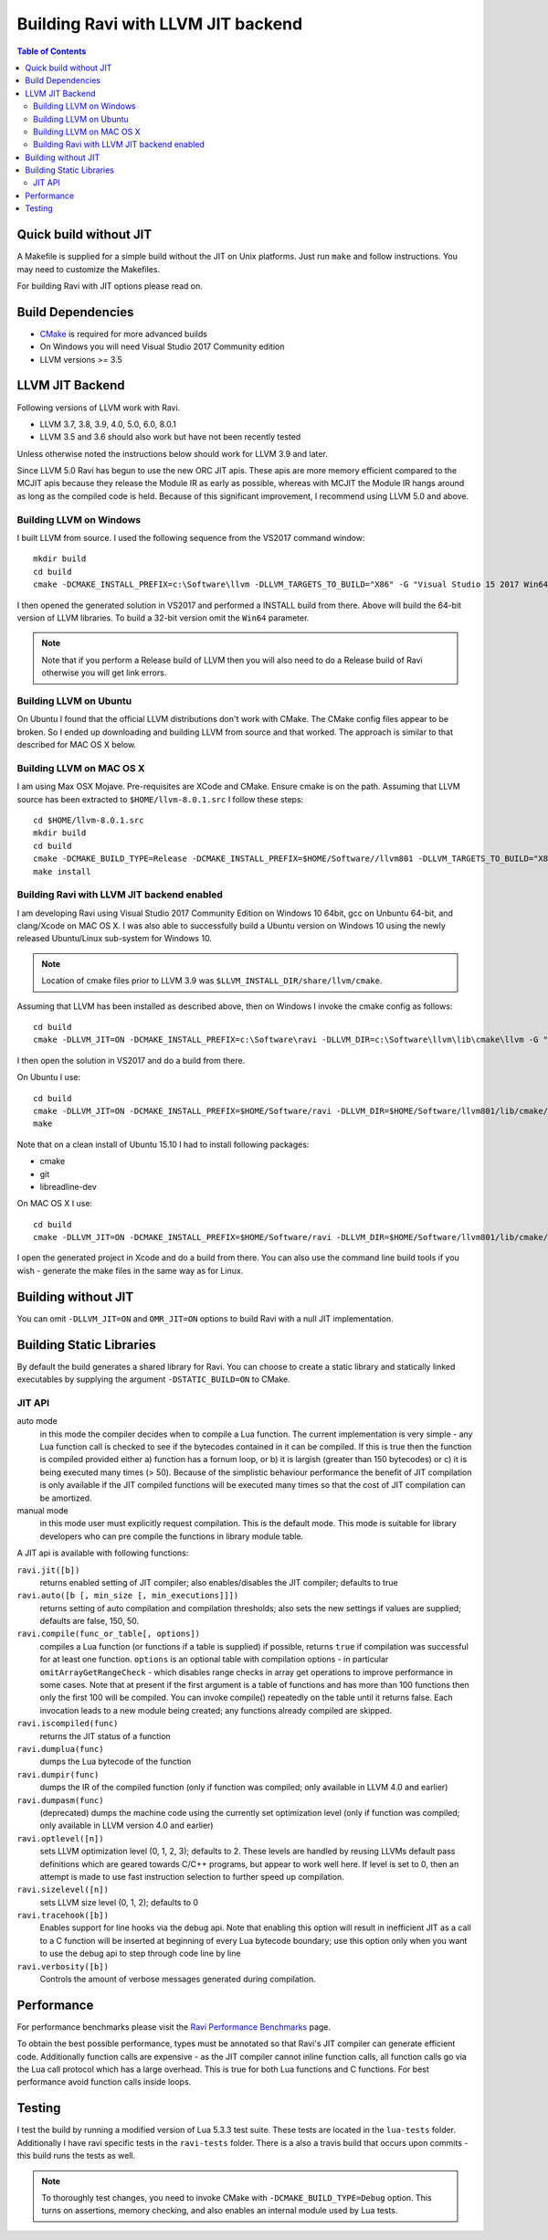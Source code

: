 ===================================
Building Ravi with LLVM JIT backend
===================================

.. contents:: Table of Contents
   :depth: 2
   :backlinks: top

Quick build without JIT
=======================
A Makefile is supplied for a simple build without the JIT on Unix platforms. Just run ``make`` and follow instructions. You may need to customize the Makefiles. 

For building Ravi with JIT options please read on.

Build Dependencies
==================

* `CMake <https://cmake.org/>`_ is required for more advanced builds
* On Windows you will need Visual Studio 2017 Community edition
* LLVM versions >= 3.5

LLVM JIT Backend
================
Following versions of LLVM work with Ravi.

* LLVM 3.7, 3.8, 3.9, 4.0, 5.0, 6.0, 8.0.1
* LLVM 3.5 and 3.6 should also work but have not been recently tested

Unless otherwise noted the instructions below should work for LLVM 3.9 and later.

Since LLVM 5.0 Ravi has begun to use the new ORC JIT apis. These apis are more memory efficient 
compared to the MCJIT apis because they release the Module IR as early as possible, whereas with 
MCJIT the Module IR hangs around as long as the compiled code is held. Because of this significant
improvement, I recommend using LLVM 5.0 and above.

Building LLVM on Windows
------------------------
I built LLVM from source. I used the following sequence from the VS2017 command window::

  mkdir build
  cd build
  cmake -DCMAKE_INSTALL_PREFIX=c:\Software\llvm -DLLVM_TARGETS_TO_BUILD="X86" -G "Visual Studio 15 2017 Win64" ..  

I then opened the generated solution in VS2017 and performed a INSTALL build from there. Above will build the 64-bit version of LLVM libraries. To build a 32-bit version omit the ``Win64`` parameter. 

.. note:: Note that if you perform a Release build of LLVM then you will also need to do a Release build of Ravi otherwise you will get link errors.

Building LLVM on Ubuntu
-----------------------
On Ubuntu I found that the official LLVM distributions don't work with CMake. The CMake config files appear to be broken.
So I ended up downloading and building LLVM from source and that worked. The approach is similar to that described for MAC OS X below.

Building LLVM on MAC OS X
-------------------------
I am using Max OSX Mojave. Pre-requisites are XCode and CMake.
Ensure cmake is on the path.
Assuming that LLVM source has been extracted to ``$HOME/llvm-8.0.1.src`` I follow these steps::

  cd $HOME/llvm-8.0.1.src
  mkdir build
  cd build
  cmake -DCMAKE_BUILD_TYPE=Release -DCMAKE_INSTALL_PREFIX=$HOME/Software//llvm801 -DLLVM_TARGETS_TO_BUILD="X86" ..
  make install

Building Ravi with LLVM JIT backend enabled
-------------------------------------------
I am developing Ravi using Visual Studio 2017 Community Edition on Windows 10 64bit, gcc on Unbuntu 64-bit, and clang/Xcode on MAC OS X. I was also able to successfully build a Ubuntu version on Windows 10 using the newly released Ubuntu/Linux sub-system for Windows 10.

.. note:: Location of cmake files prior to LLVM 3.9 was ``$LLVM_INSTALL_DIR/share/llvm/cmake``.

Assuming that LLVM has been installed as described above, then on Windows I invoke the cmake config as follows::

  cd build
  cmake -DLLVM_JIT=ON -DCMAKE_INSTALL_PREFIX=c:\Software\ravi -DLLVM_DIR=c:\Software\llvm\lib\cmake\llvm -G "Visual Studio 15 2017 Win64" ..

I then open the solution in VS2017 and do a build from there.

On Ubuntu I use::

  cd build
  cmake -DLLVM_JIT=ON -DCMAKE_INSTALL_PREFIX=$HOME/Software/ravi -DLLVM_DIR=$HOME/Software/llvm801/lib/cmake/llvm -DCMAKE_BUILD_TYPE=Release -G "Unix Makefiles" ..
  make

Note that on a clean install of Ubuntu 15.10 I had to install following packages:

* cmake
* git
* libreadline-dev

On MAC OS X I use::

  cd build
  cmake -DLLVM_JIT=ON -DCMAKE_INSTALL_PREFIX=$HOME/Software/ravi -DLLVM_DIR=$HOME/Software/llvm801/lib/cmake/llvm -DCMAKE_BUILD_TYPE=Release -G "Xcode" ..

I open the generated project in Xcode and do a build from there. You can also use the command line build tools if you wish - generate the make files in the same way as for Linux.

Building without JIT
====================
You can omit ``-DLLVM_JIT=ON`` and ``OMR_JIT=ON`` options to build Ravi with a null JIT implementation.

Building Static Libraries
=========================
By default the build generates a shared library for Ravi. You can choose to create a static library and statically linked executables by supplying the argument ``-DSTATIC_BUILD=ON`` to CMake.

JIT API
-------
auto mode
  in this mode the compiler decides when to compile a Lua function. The current implementation is very simple - 
  any Lua function call is checked to see if the bytecodes contained in it can be compiled. If this is true then 
  the function is compiled provided either a) function has a fornum loop, or b) it is largish (greater than 150 bytecodes) 
  or c) it is being executed many times (> 50). Because of the simplistic behaviour performance the benefit of JIT
  compilation is only available if the JIT compiled functions will be executed many times so that the cost of JIT 
  compilation can be amortized.   
manual mode
  in this mode user must explicitly request compilation. This is the default mode. This mode is suitable for library 
  developers who can pre compile the functions in library module table.

A JIT api is available with following functions:

``ravi.jit([b])``
  returns enabled setting of JIT compiler; also enables/disables the JIT compiler; defaults to true
``ravi.auto([b [, min_size [, min_executions]]])``
  returns setting of auto compilation and compilation thresholds; also sets the new settings if values are supplied; defaults are false, 150, 50.
``ravi.compile(func_or_table[, options])``
  compiles a Lua function (or functions if a table is supplied) if possible, returns ``true`` if compilation was 
  successful for at least one function. ``options`` is an optional table with compilation options - in particular 
  ``omitArrayGetRangeCheck`` - which disables range checks in array get operations to improve performance in some cases. 
  Note that at present if the first argument is a table of functions and has more than 100 functions then only the
  first 100 will be compiled. You can invoke compile() repeatedly on the table until it returns false. Each 
  invocation leads to a new module being created; any functions already compiled are skipped.
``ravi.iscompiled(func)``
  returns the JIT status of a function
``ravi.dumplua(func)``
  dumps the Lua bytecode of the function
``ravi.dumpir(func)``
  dumps the IR of the compiled function (only if function was compiled; only available in LLVM 4.0 and earlier)
``ravi.dumpasm(func)``
  (deprecated) dumps the machine code using the currently set optimization level (only if function was compiled; only available in LLVM version 4.0 and earlier)
``ravi.optlevel([n])``
  sets LLVM optimization level (0, 1, 2, 3); defaults to 2. These levels are handled by reusing LLVMs default pass definitions which are geared towards C/C++ programs, but appear to work well here. If level is set to 0, then an attempt is made to use fast instruction selection to further speed up compilation.
``ravi.sizelevel([n])``
  sets LLVM size level (0, 1, 2); defaults to 0
``ravi.tracehook([b])``
  Enables support for line hooks via the debug api. Note that enabling this option will result in inefficient JIT as a call to a C function will be inserted at beginning of every Lua bytecode boundary; use this option only when you want to use the debug api to step through code line by line
``ravi.verbosity([b])``
  Controls the amount of verbose messages generated during compilation.

Performance
===========
For performance benchmarks please visit the `Ravi Performance Benchmarks <http://the-ravi-programming-language.readthedocs.org/en/latest/ravi-benchmarks.html>`_ page.

To obtain the best possible performance, types must be annotated so that Ravi's JIT compiler can generate efficient code. 
Additionally function calls are expensive - as the JIT compiler cannot inline function calls, all function calls go via the Lua call protocol which has a large overhead. This is true for both Lua functions and C functions. For best performance avoid function calls inside loops.

Testing
=======
I test the build by running a modified version of Lua 5.3.3 test suite. These tests are located in the ``lua-tests`` folder. Additionally I have ravi specific tests in the ``ravi-tests`` folder. There is a also a travis build that occurs upon commits - this build runs the tests as well.

.. note:: To thoroughly test changes, you need to invoke CMake with ``-DCMAKE_BUILD_TYPE=Debug`` option. This turns on assertions, memory checking, and also enables an internal module used by Lua tests.

